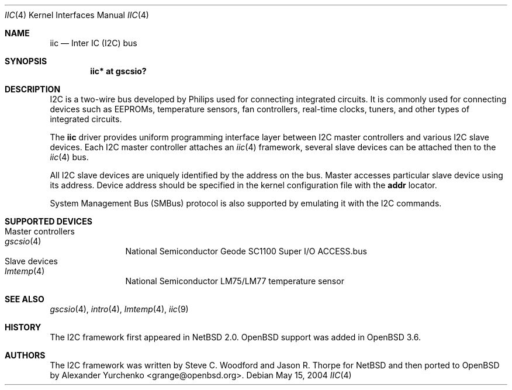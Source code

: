 .\"	$OpenBSD$
.\"
.\" Copyright (c) 2004 Alexander Yurchenko <grange@openbsd.org>
.\"
.\" Permission to use, copy, modify, and distribute this software for any
.\" purpose with or without fee is hereby granted, provided that the above
.\" copyright notice and this permission notice appear in all copies.
.\"
.\" THE SOFTWARE IS PROVIDED "AS IS" AND THE AUTHOR DISCLAIMS ALL WARRANTIES
.\" WITH REGARD TO THIS SOFTWARE INCLUDING ALL IMPLIED WARRANTIES OF
.\" MERCHANTABILITY AND FITNESS. IN NO EVENT SHALL THE AUTHOR BE LIABLE FOR
.\" ANY SPECIAL, DIRECT, INDIRECT, OR CONSEQUENTIAL DAMAGES OR ANY DAMAGES
.\" WHATSOEVER RESULTING FROM LOSS OF USE, DATA OR PROFITS, WHETHER IN AN
.\" ACTION OF CONTRACT, NEGLIGENCE OR OTHER TORTIOUS ACTION, ARISING OUT OF
.\" OR IN CONNECTION WITH THE USE OR PERFORMANCE OF THIS SOFTWARE.
.\"
.Dd May 15, 2004
.Dt IIC 4
.Os
.Sh NAME
.Nm iic
.Nd Inter IC (I2C) bus
.Sh SYNOPSIS
.Cd "iic* at gscsio?"
.Sh DESCRIPTION
.Tn I2C
is a two-wire bus developed by Philips used for connecting
integrated circuits.
It is commonly used for connecting devices such as EEPROMs,
temperature sensors, fan controllers, real-time clocks, tuners,
and other types of integrated circuits.
.Pp
The
.Nm
driver provides uniform programming interface layer between
.Tn I2C
master controllers and various
.Tn I2C
slave devices.
Each
.Tn I2C
master controller attaches an
.Xr iic 4
framework, several slave devices can be attached then to the
.Xr iic 4
bus.
.Pp
All
.Tn I2C
slave devices are uniquely identified by the address on the bus.
Master accesses particular slave device using its address.
Device address should be specified in the kernel configuration file
with the
.Cd addr
locator.
.Pp
System Management Bus (SMBus) protocol is also supported by emulating
it with the
.Tn I2C
commands.
.Sh SUPPORTED DEVICES
.Bl -tag -width XXXX -compact
.It Master controllers
.Bl -tag -width XXXX -compact
.It Xr gscsio 4
National Semiconductor Geode SC1100 Super I/O ACCESS.bus
.El
.It Slave devices
.Bl -tag -width XXXX -compact
.It Xr lmtemp 4
National Semiconductor LM75/LM77 temperature sensor
.El
.El
.Sh SEE ALSO
.Xr gscsio 4 ,
.Xr intro 4 ,
.Xr lmtemp 4 ,
.Xr iic 9
.Sh HISTORY
The
.Tn I2C
framework first appeared in
.Nx 2.0 .
.Ox
support was added in
.Ox 3.6 .
.Sh AUTHORS
The
.Tn I2C
framework was written by
Steve C. Woodford and Jason R. Thorpe for
.Nx
and then ported to
.Ox
by
.An Alexander Yurchenko Aq grange@openbsd.org .
